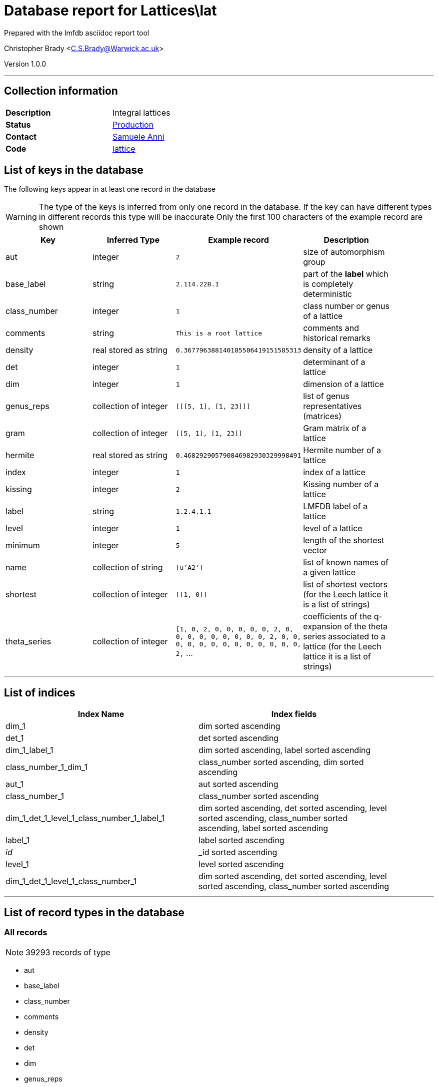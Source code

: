= Database report for Lattices\lat =

Prepared with the lmfdb asciidoc report tool

Christopher Brady <C.S.Brady@Warwick.ac.uk>

Version 1.0.0

'''

== Collection information ==

[width="50%", ]
|==============================
a|*Description* a| Integral lattices
a|*Status* a| http://www.lmfdb.org/Lattice[Production]
a|*Contact* a| https://github.com/sanni85[Samuele Anni]
a|*Code* a| https://github.com/LMFDB/lmfdb/tree/master/lmfdb/lattice/[lattice]
|==============================

== List of keys in the database ==

The following keys appear in at least one record in the database

[WARNING]
====
The type of the keys is inferred from only one record in the database. If the key can have different types in different records this type will be inaccurate
Only the first 100 characters of the example record are shown
====

[width="90%", options="header", ]
|==============================
a|Key a| Inferred Type a| Example record a| Description
a|aut a| integer a| `2`
 a| size of automorphism group
a|base_label a| string a| `2.114.228.1`
 a| part of the *label* which is completely deterministic
a|class_number a| integer a| `1`
 a| class number or genus of a lattice
a|comments a| string a| `This is a root lattice`
 a| comments and historical remarks
a|density a| real stored as string a| `0.367796388140185506419151585313`
 a| density of a lattice
a|det a| integer a| `1`
 a| determinant of a lattice
a|dim a| integer a| `1`
 a| dimension of a lattice
a|genus_reps a| collection of integer a| `[[[5, 1], [1, 23]]]`
 a| list of genus representatives (matrices)
a|gram a| collection of integer a| `[[5, 1], [1, 23]]`
 a| Gram matrix of a lattice
a|hermite a| real stored as string a| `0.468292905790846982930329998491`
 a| Hermite number of a lattice
a|index a| integer a| `1`
 a| index of a lattice
a|kissing a| integer a| `2`
 a| Kissing number of a lattice
a|label a| string a| `1.2.4.1.1`
 a| LMFDB label of a lattice
a|level a| integer a| `1`
 a| level of a lattice
a|minimum a| integer a| `5`
 a| length of the shortest vector
a|name a| collection of string a| `[u'A2']`
 a| list of known names of a given lattice
a|shortest a| collection of integer a| `[[1, 0]]`
 a| list of shortest vectors (for the Leech lattice it is a list of strings)
a|theta_series a| collection of integer a| `[1, 0, 2, 0, 0, 0, 0, 0, 2, 0, 0, 0, 0, 0, 0, 0, 0, 0, 2, 0, 0, 0, 0, 0, 0, 0, 0, 0, 0, 0, 0, 0, 2,` ...
 a| coefficients of the q-expansion of the theta series associated to a lattice (for the Leech lattice it is a list of strings)
|==============================

'''

== List of indices ==

[width="90%", options="header", ]
|==============================
a|Index Name a| Index fields
a|dim_1 a| dim sorted ascending
a|det_1 a| det sorted ascending
a|dim_1_label_1 a| dim sorted ascending, label sorted ascending
a|class_number_1_dim_1 a| class_number sorted ascending, dim sorted ascending
a|aut_1 a| aut sorted ascending
a|class_number_1 a| class_number sorted ascending
a|dim_1_det_1_level_1_class_number_1_label_1 a| dim sorted ascending, det sorted ascending, level sorted ascending, class_number sorted ascending, label sorted ascending
a|label_1 a| label sorted ascending
a|_id_ a| _id sorted ascending
a|level_1 a| level sorted ascending
a|dim_1_det_1_level_1_class_number_1 a| dim sorted ascending, det sorted ascending, level sorted ascending, class_number sorted ascending
|==============================

'''

== List of record types in the database ==

****
[discrete]
=== All records ===

[NOTE]
====
39293 records of type
====

* aut 
* base_label 
* class_number 
* comments 
* density 
* det 
* dim 
* genus_reps 
* gram 
* hermite 
* index 
* kissing 
* label 
* level 
* minimum 
* name 
* shortest 
* theta_series 



****

'''

== Notes ==

@@Lattices\lat\(NOTES)\description@@

